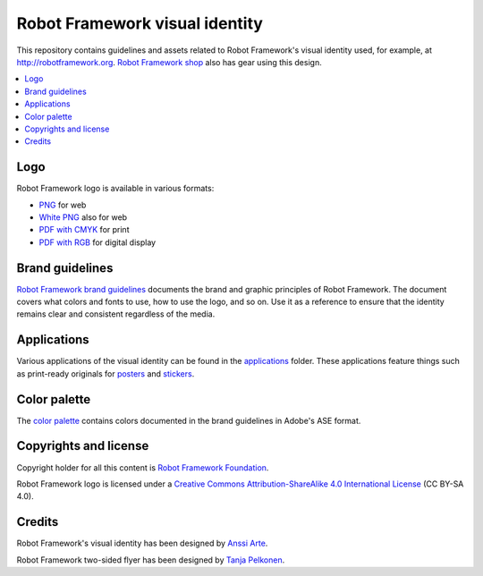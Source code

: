 Robot Framework visual identity
===============================

This repository contains guidelines and assets related to Robot
Framework's visual identity used, for example, at
http://robotframework.org. `Robot Framework shop
<http://shop.robotframework.org>`_ also has gear using this design.

.. contents::
   :local:

Logo
----

Robot Framework logo is available in various formats:

- `PNG <logo/robot-framework.png>`_ for web
- `White PNG <logo/robot-framework-white.png>`_ also for web
- `PDF with CMYK <logo/robot-framework-cmyk.pdf>`_ for print
- `PDF with RGB <logo/robot-framework-rgb.pdf>`_ for digital display

Brand guidelines
----------------

`Robot Framework brand guidelines <robot-framework-brand-guidelines.pdf>`_
documents the brand and graphic principles of Robot Framework. The
document covers what colors and fonts to use, how to use the logo, and
so on. Use it as a reference to ensure that the identity remains clear
and consistent regardless of the media.

Applications
------------

Various applications of the visual identity can be found in the
`applications <applications>`_ folder. These applications feature
things such as print-ready originals for `posters <applications/posters>`_
and `stickers <applications/stickers>`_.

Color palette
-------------

The `color palette <color/robot-framework-color-palette.ase>`_
contains colors documented in the brand guidelines in Adobe's ASE
format.

Copyrights and license
----------------------

Copyright holder for all this content is `Robot Framework Foundation
<http://robotframework.org/foundation/>`_.

Robot Framework logo is licensed under a `Creative Commons
Attribution-ShareAlike 4.0 International License
<https://creativecommons.org/licenses/by-sa/4.0/>`_ (CC BY-SA 4.0).

Credits
-------

Robot Framework's visual identity has been designed by `Anssi Arte
<http://www.chiefgarage.com>`_.

Robot Framework two-sided flyer has been designed by `Tanja Pelkonen
<http://tanjapelkonen.com/>`_.
